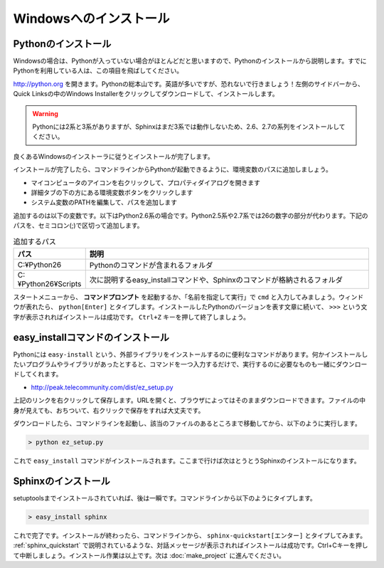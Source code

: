 =======================
Windowsへのインストール
=======================

Pythonのインストール
======================

Windowsの場合は、Pythonが入っていない場合がほとんどだと思いますので、Pythonのインストールから説明します。すでにPythonを利用している人は、この項目を飛ばしてください。

.. image:: pythonorg.jpg

http://python.org を開きます。Pythonの総本山です。英語が多いですが、恐れないで行きましょう！左側のサイドバーから、Quick Linksの中のWindows Installerをクリックしてダウンロードして、インストールします。

.. warning::
   Pythonには2系と3系がありますが、Sphinxはまだ3系では動作しないため、2.6、2.7の系列をインストールしてください。

.. image:: installpython.jpg

良くあるWindowsのインストーラに従うとインストールが完了します。

インストールが完了したら、コマンドラインからPythonが起動できるように、環境変数のパスに追加しましょう。

* マイコンピュータのアイコンを右クリックして、プロパティダイアログを開きます
* 詳細タブの下の方にある環境変数ボタンをクリックします
* システム変数のPATHを編集して、パスを追加します

追加するのは以下の変数です。以下はPython2.6系の場合です。Python2.5系や2.7系では26の数字の部分が代わります。下記のパスを、セミコロン(;)で区切って追加します。

.. list-table:: 追加するパス
   :widths: 10 40
   :header-rows: 1
   
   * - パス
     - 説明
   * - C:¥Python26
     - Pythonのコマンドが含まれるフォルダ
   * - C:¥Python26¥Scripts
     - 次に説明するeasy_installコマンドや、Sphinxのコマンドが格納されるフォルダ

スタートメニューから、 **コマンドプロンプト** を起動するか、「名前を指定して実行」で ``cmd`` と入力してみましょう。ウィンドウが表れたら、 ``python[Enter]`` とタイプします。インストールしたPythonのバージョンを表す文章に続いて、 ``>>>`` という文字が表示されればインストールは成功です。 ``Ctrl+Z`` キーを押して終了しましょう。

.. _install_easy_install:

easy_installコマンドのインストール
==================================

Pythonには ``easy-install`` という、外部ライブラリをインストールするのに便利なコマンドがあります。何かインストールしたいプログラムやライブラリがあったとすると、コマンドを一つ入力するだけで、実行するのに必要なものも一緒にダウンロードしてくれます。

* http://peak.telecommunity.com/dist/ez_setup.py

上記のリンクを右クリックして保存します。URLを開くと、ブラウザによってはそのままダウンロードできます。ファイルの中身が見えても、おちついて、右クリックで保存をすれば大丈夫です。

ダウンロードしたら、コマンドラインを起動し、該当のファイルのあるところまで移動してから、以下のように実行します。

.. code-block:: bat

   > python ez_setup.py

これで ``easy_install`` コマンドがインストールされます。ここまで行けば次はとうとうSphinxのインストールになります。

.. _install_sphinx:

Sphinxのインストール
====================

setuptoolsまでインストールされていれば、後は一瞬です。コマンドラインから以下のようにタイプします。

.. code-block:: bat

   > easy_install sphinx

これで完了です。インストールが終わったら、コマンドラインから、 ``sphinx-quickstart[エンター]`` とタイプしてみます。 :ref:`sphinx_quickstart` で説明されているような、対話メッセージが表示されればインストールは成功です。Ctrl+Cキーを押して中断しましょう。インストール作業は以上です。次は :doc:`make_project` に進んでください。

